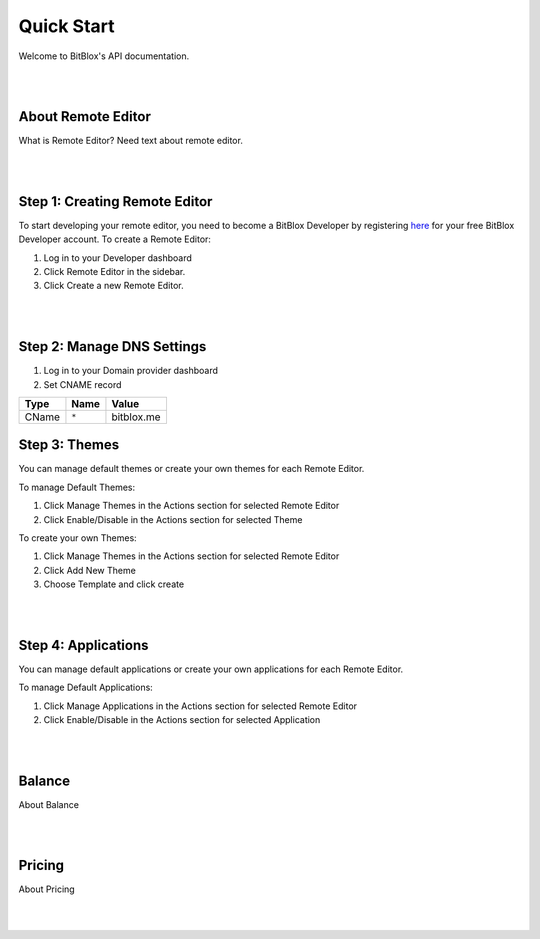 ===========
Quick Start
===========
Welcome to BitBlox's API documentation.

|
|

About Remote Editor
===================
What is Remote Editor? Need text about remote editor.

|
|

Step 1: Creating Remote Editor
==============================

To start developing your remote editor, you need to become a BitBlox Developer by registering `here <http://www.bitblox.me/register/developer>`_ for your free BitBlox Developer account. To create a Remote Editor:

1. Log in to your Developer dashboard
2. Click Remote Editor in the sidebar.
3. Click Create a new Remote Editor.

|
|

Step 2: Manage DNS Settings
===========================
1. Log in to your Domain provider dashboard
2. Set CNAME record

+------------+------------+---------------+
| Type       | Name       | Value         |
+============+============+===============+
| CName      | ``*``      | bitblox.me    |
+------------+------------+---------------+

Step 3: Themes
==============
You can manage default themes or create your own themes for each Remote Editor.

To manage Default Themes:

1. Click Manage Themes in the Actions section for selected Remote Editor
2. Click Enable/Disable in the Actions section for selected Theme

To create your own Themes:

1. Click Manage Themes in the Actions section for selected Remote Editor
2. Click Add New Theme
3. Choose Template and click create

|
|

Step 4: Applications
====================
You can manage default applications or create your own applications for each Remote Editor.

To manage Default Applications:

1. Click Manage Applications in the Actions section for selected Remote Editor
2. Click Enable/Disable in the Actions section for selected Application

|
|

Balance
=======
About Balance

|
|

Pricing
=======
About Pricing

|
|


